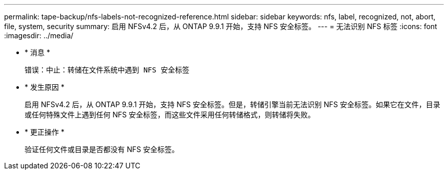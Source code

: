 ---
permalink: tape-backup/nfs-labels-not-recognized-reference.html 
sidebar: sidebar 
keywords: nfs, label, recognized, not, abort, file, system, security 
summary: 启用 NFSv4.2 后，从 ONTAP 9.9.1 开始，支持 NFS 安全标签。 
---
= 无法识别 NFS 标签
:icons: font
:imagesdir: ../media/


* * 消息 *
+
`错误：中止：转储在文件系统中遇到 NFS 安全标签`

* * 发生原因 *
+
启用 NFSv4.2 后，从 ONTAP 9.9.1 开始，支持 NFS 安全标签。但是，转储引擎当前无法识别 NFS 安全标签。如果它在文件，目录或任何特殊文件上遇到任何 NFS 安全标签，而这些文件采用任何转储格式，则转储将失败。

* * 更正操作 *
+
验证任何文件或目录是否都没有 NFS 安全标签。


